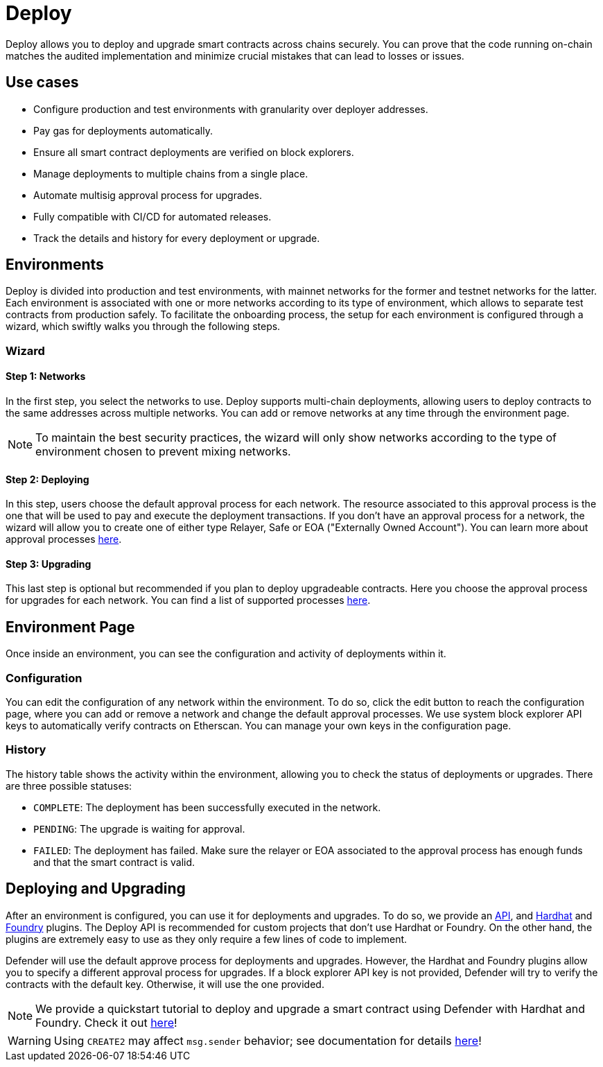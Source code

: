 [[deploy]]
= Deploy

Deploy allows you to deploy and upgrade smart contracts across chains securely. You can prove that the code running on-chain matches the audited implementation and minimize crucial mistakes that can lead to losses or issues.

[[use-cases]]
== Use cases

* Configure production and test environments with granularity over deployer addresses.
* Pay gas for deployments automatically.
* Ensure all smart contract deployments are verified on block explorers.
* Manage deployments to multiple chains from a single place.
* Automate multisig approval process for upgrades.
* Fully compatible with CI/CD for automated releases.
* Track the details and history for every deployment or upgrade.

[[environments]]
== Environments

Deploy is divided into production and test environments, with mainnet networks for the former and testnet networks for the latter. Each environment is associated with one or more networks according to its type of environment, which allows to separate test contracts from production safely. To facilitate the onboarding process, the setup for each environment is configured through a wizard, which swiftly walks you through the following steps.

[[wizard]]
=== Wizard

[[wizard-1]]
==== Step 1: Networks

In the first step, you select the networks to use. Deploy supports multi-chain deployments, allowing users to deploy contracts to the same addresses across multiple networks. You can add or remove networks at any time through the environment page.

NOTE: To maintain the best security practices, the wizard will only show networks according to the type of environment chosen to prevent mixing networks.

[[wizard-2]]
==== Step 2: Deploying

In this step, users choose the default approval process for each network. The resource associated to this approval process is the one that will be used to pay and execute the deployment transactions. If you don't have an approval process for a network, the wizard will allow you to create one of either type Relayer, Safe or EOA ("Externally Owned Account"). You can learn more about approval processes xref:settings.adoc#approval-processes[here].

[[wizard-3]]
==== Step 3: Upgrading

This last step is optional but recommended if you plan to deploy upgradeable contracts. Here you choose the approval process for upgrades for each network. You can find a list of supported processes xref:settings.adoc#approval-processes[here].

[[wizard-4]]

[[environment]]
== Environment Page

Once inside an environment, you can see the configuration and activity of deployments within it.

[[configuration]]
=== Configuration

You can edit the configuration of any network within the environment. To do so, click the edit button to reach the configuration page, where you can add or remove a network and change the default approval processes. We use system block explorer API keys to automatically verify contracts on Etherscan. You can manage your own keys in the configuration page.

[[history]]
=== History

The history table shows the activity within the environment, allowing you to check the status of deployments or upgrades. There are three possible statuses:

* `COMPLETE`: The deployment has been successfully executed in the network.
* `PENDING`: The upgrade is waiting for approval.
* `FAILED`: The deployment has failed. Make sure the relayer or EOA associated to the approval process has enough funds and that the smart contract is valid.

[[deployments]]
== Deploying and Upgrading

After an environment is configured, you can use it for deployments and upgrades. To do so, we provide an https://www.npmjs.com/package/@openzeppelin/defender-sdk-deploy-client[API, window=_blank], and https://www.npmjs.com/package/@openzeppelin/hardhat-upgrades[Hardhat, window=_blank] and https://github.com/OpenZeppelin/openzeppelin-foundry-upgrades[Foundry, window=_blank] plugins. The Deploy API is recommended for custom projects that don't use Hardhat or Foundry. On the other hand, the plugins are extremely easy to use as they only require a few lines of code to implement.

Defender will use the default approve process for deployments and upgrades. However, the Hardhat and Foundry plugins allow you to specify a different approval process for upgrades. If a block explorer API key is not provided, Defender will try to verify the contracts with the default key. Otherwise, it will use the one provided. 

NOTE: We provide a quickstart tutorial to deploy and upgrade a smart contract using Defender with Hardhat and Foundry. Check it out xref:tutorial/deploy.adoc[here]!

WARNING: Using `CREATE2` may affect `msg.sender` behavior; see documentation for details xref:tutorial/deploy.adoc#deploy-caveat[here]!
